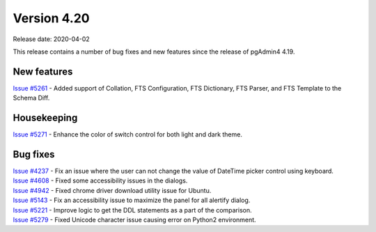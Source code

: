 ************
Version 4.20
************

Release date: 2020-04-02

This release contains a number of bug fixes and new features since the release of pgAdmin4 4.19.

New features
************

| `Issue #5261 <https://redmine.postgresql.org/issues/5261>`_ -  Added support of Collation, FTS Configuration, FTS Dictionary, FTS Parser, and FTS Template to the Schema Diff.

Housekeeping
************

| `Issue #5271 <https://redmine.postgresql.org/issues/5271>`_ -  Enhance the color of switch control for both light and dark theme.

Bug fixes
*********

| `Issue #4237 <https://redmine.postgresql.org/issues/4237>`_ -  Fix an issue where the user can not change the value of DateTime picker control using keyboard.
| `Issue #4608 <https://redmine.postgresql.org/issues/4608>`_ -  Fixed some accessibility issues in the dialogs.
| `Issue #4942 <https://redmine.postgresql.org/issues/4942>`_ -  Fixed chrome driver download utility issue for Ubuntu.
| `Issue #5143 <https://redmine.postgresql.org/issues/5143>`_ -  Fix an accessibility issue to maximize the panel for all alertify dialog.
| `Issue #5221 <https://redmine.postgresql.org/issues/5221>`_ -  Improve logic to get the DDL statements as a part of the comparison.
| `Issue #5279 <https://redmine.postgresql.org/issues/5279>`_ -  Fixed Unicode character issue causing error on Python2 environment.